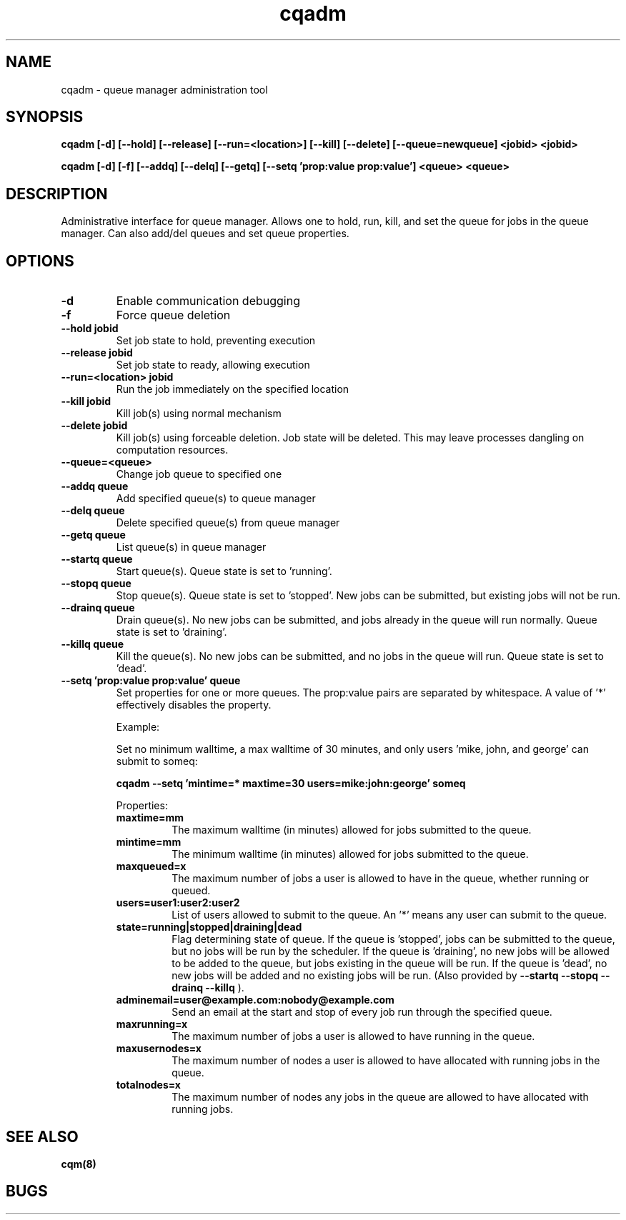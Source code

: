 .TH "cqadm" 8
.SH "NAME"
cqadm \- queue manager administration tool
.SH "SYNOPSIS"
.B cqadm [-d] [--hold] [--release] [--run=<location>] [--kill] [--delete] [--queue=newqueue] <jobid> <jobid>

.B cqadm [-d] [-f] [--addq] [--delq] [--getq] [--setq 'prop:value prop:value'] <queue> <queue>

.SH "DESCRIPTION"
Administrative interface for queue manager. Allows one to hold, run, kill, and set the queue for jobs in the queue manager. Can also add/del queues and set queue properties.

.SH "OPTIONS"
.TP
.B \-d
Enable communication debugging
.TP
.B \-f
Force queue deletion
.TP
.B \-\-hold jobid
Set job state to hold, preventing execution
.TP
.B \-\-release jobid
Set job state to ready, allowing execution
.TP
.B \-\-run=<location> jobid
Run the job immediately on the specified location
.TP
.B \-\-kill jobid
Kill job(s) using normal mechanism
.TP
.B \-\-delete jobid
Kill job(s) using forceable deletion. Job state will be deleted. This
may leave processes dangling on computation resources. 
.TP
.B \-\-queue=<queue>
Change job queue to specified one
.TP
.B \-\-addq queue
Add specified queue(s) to queue manager
.TP
.B \-\-delq queue
Delete specified queue(s) from queue manager
.TP
.B \-\-getq queue
List queue(s) in queue manager
.TP
.B \-\-startq queue
Start queue(s). Queue state is set to 'running'.
.TP
.B \-\-stopq queue
Stop queue(s). Queue state is set to 'stopped'. New jobs can be submitted, but existing jobs will not be run.
.TP
.B \-\-drainq queue
Drain queue(s). No new jobs can be submitted, and jobs already in the queue will run normally. Queue state is set to 'draining'.
.TP
.B \-\-killq queue
Kill the queue(s). No new jobs can be submitted, and no jobs in the queue will run. Queue state is set to 'dead'.
.TP
.B \-\-setq 'prop:value prop:value' queue
Set properties for one or more queues. The prop:value pairs are separated by whitespace. A value of '*' effectively disables the property.
.IP 
Example:
.IP
Set no minimum walltime, a max walltime of 30 minutes, and only users 'mike, john, and george' can submit to someq:
.IP
.B cqadm --setq 'mintime=* maxtime=30 users=mike:john:george' someq
.IP
Properties:
.RS
.TP
.B maxtime=mm
The maximum walltime (in minutes) allowed for jobs submitted to the queue.
.TP
.B mintime=mm
The minimum walltime (in minutes) allowed for jobs submitted to the queue.
.TP
.B maxqueued=x
The maximum number of jobs a user is allowed to have in the queue, whether running or queued.
.TP
.B users=user1:user2:user2
List of users allowed to submit to the queue. An '*' means any user can submit to the queue.
.TP
.B state=running|stopped|draining|dead
Flag determining state of queue. If the queue is 'stopped', jobs can be submitted to the queue, but no jobs will be run by the scheduler. If the queue is 'draining', no new jobs will be allowed to be added to the queue, but jobs existing in the queue will be run. If the queue is 'dead', no new jobs will be added and no existing jobs will be run. (Also provided by 
.B "\-\-startq" "\-\-stopq" "\-\-drainq" "\-\-killq"
).
.TP
.B adminemail=user@example.com:nobody@example.com
Send an email at the start and stop of every job run through the specified queue.
.TP
.B maxrunning=x
The maximum number of jobs a user is allowed to have running in the queue.
.TP
.B maxusernodes=x
The maximum number of nodes a user is allowed to have allocated with running jobs in the queue.
.TP
.B totalnodes=x
The maximum number of nodes any jobs in the queue are allowed to have allocated with running jobs.

.RE
.SH "SEE ALSO"
.BR cqm(8)
.SH "BUGS"
